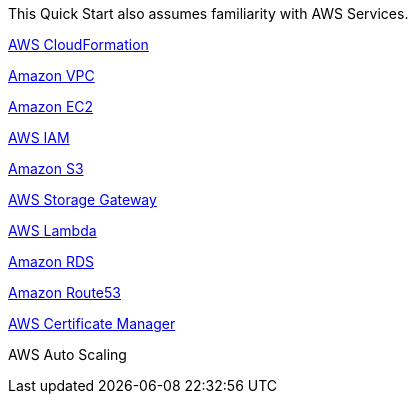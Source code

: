 // Replace the content in <>
// For example: “familiarity with basic concepts in networking, database operations, and data encryption” or “familiarity with <software>.”
// Include links if helpful. 
// You don't need to list AWS services or point to general info about AWS; the boilerplate already covers this.

This Quick Start also assumes familiarity with AWS Services.

https://aws.amazon.com/cloudformation/[AWS CloudFormation]

https://aws.amazon.com/vpc/[Amazon VPC]

https://aws.amazon.com/ec2/[Amazon EC2]

https://aws.amazon.com/iam/[AWS IAM]

https://aws.amazon.com/s3/[Amazon S3]

https://aws.amazon.com/storagegateway/[AWS Storage Gateway]

https://aws.amazon.com/lambda/[AWS Lambda]

https://aws.amazon.com/rds/[Amazon RDS]

https://aws.amazon.com/route53/[Amazon Route53]

https://aws.amazon.com/certificate-manager/[AWS Certificate Manager]

AWS Auto Scaling


